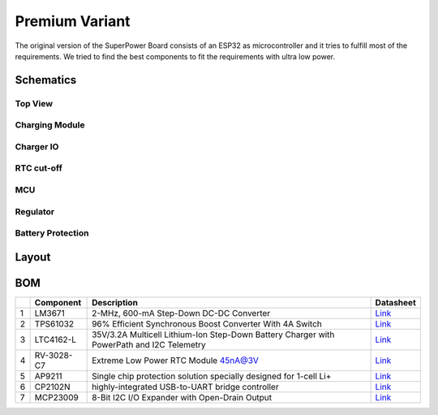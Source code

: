 Premium Variant
###############

The original version of the SuperPower Board consists of an ESP32 as microcontroller and it tries to fulfill most of the requirements.
We tried to find the best components to fit the requirements with ultra low power.

Schematics
~~~~~~~~~~

Top View
++++++++

.. image:: ../../../.generated/SuperPower-uC/original/schematics/main.svg

Charging Module
+++++++++++++++

.. image:: ../../../.generated/SuperPower-uC/original/schematics/charger.svg

Charger IO
++++++++++

.. image:: ../../../.generated/SuperPower-uC/original/schematics/charger_io.svg

RTC cut-off
+++++++++++

.. image:: ../../../.generated/SuperPower-uC/original/schematics/rtc_cut_off.svg


MCU
+++

.. image:: ../../../.generated/SuperPower-uC/original/schematics/mcu.svg

Regulator
+++++++++

.. image:: ../../../.generated/SuperPower-uC/original/schematics/regulator.svg

Battery Protection
++++++++++++++++++

.. image:: ../../../.generated/SuperPower-uC/original/schematics/battery_protection.svg




Layout
~~~~~~

BOM
~~~

+-----+--------------+---------------------------------------------------------------------------------------------+------------------------------------------------------------------------------------------------------------+
|     | Component    | Description                                                                                 | Datasheet                                                                                                  |
+=====+==============+=============================================================================================+============================================================================================================+
| 1   | LM3671       | 2-MHz, 600-mA Step-Down DC-DC Converter                                                     | `Link <https://datasheet.lcsc.com/szlcsc/2001161631_Texas-Instruments-LM3671MFX-3-3-NOPB_C477918.pdf>`__   |
+-----+--------------+---------------------------------------------------------------------------------------------+------------------------------------------------------------------------------------------------------------+
| 2   | TPS61032     | 96% Efficient Synchronous Boost Converter With 4A Switch                                    | `Link <https://www.ti.com/lit/ds/symlink/tps61032.pdf>`__                                                  |
+-----+--------------+---------------------------------------------------------------------------------------------+------------------------------------------------------------------------------------------------------------+
| 3   | LTC4162-L    | 35V/3.2A Multicell Lithium-Ion Step-Down Battery Charger with PowerPath and I2C Telemetry   | `Link <https://www.analog.com/media/en/technical-documentation/data-sheets/LTC4162-L.pdf>`__               |
+-----+--------------+---------------------------------------------------------------------------------------------+------------------------------------------------------------------------------------------------------------+
| 4   | RV-3028-C7   | Extreme Low Power RTC Module 45nA@3V                                                        | `Link <https://www.microcrystal.com/fileadmin/Media/Products/RTC/Datasheet/RV-3028-C7.pdf>`__              |
+-----+--------------+---------------------------------------------------------------------------------------------+------------------------------------------------------------------------------------------------------------+
| 5   | AP9211       | Single chip protection solution specially designed for 1-cell Li+                           | `Link <https://www.diodes.com/assets/Datasheets/AP9211.pdf>`__                                             |
+-----+--------------+---------------------------------------------------------------------------------------------+------------------------------------------------------------------------------------------------------------+
| 6   | CP2102N      | highly-integrated USB-to-UART bridge controller                                             | `Link <https://www.silabs.com/documents/public/data-sheets/cp2102n-datasheet.pdf>`__                       |
+-----+--------------+---------------------------------------------------------------------------------------------+------------------------------------------------------------------------------------------------------------+
| 7   | MCP23009     | 8-Bit I2C I/O Expander with Open-Drain Output                                               | `Link <http://ww1.microchip.com/downloads/en/DeviceDoc/20002121C.pdf>`__                                   |
+-----+--------------+---------------------------------------------------------------------------------------------+------------------------------------------------------------------------------------------------------------+

